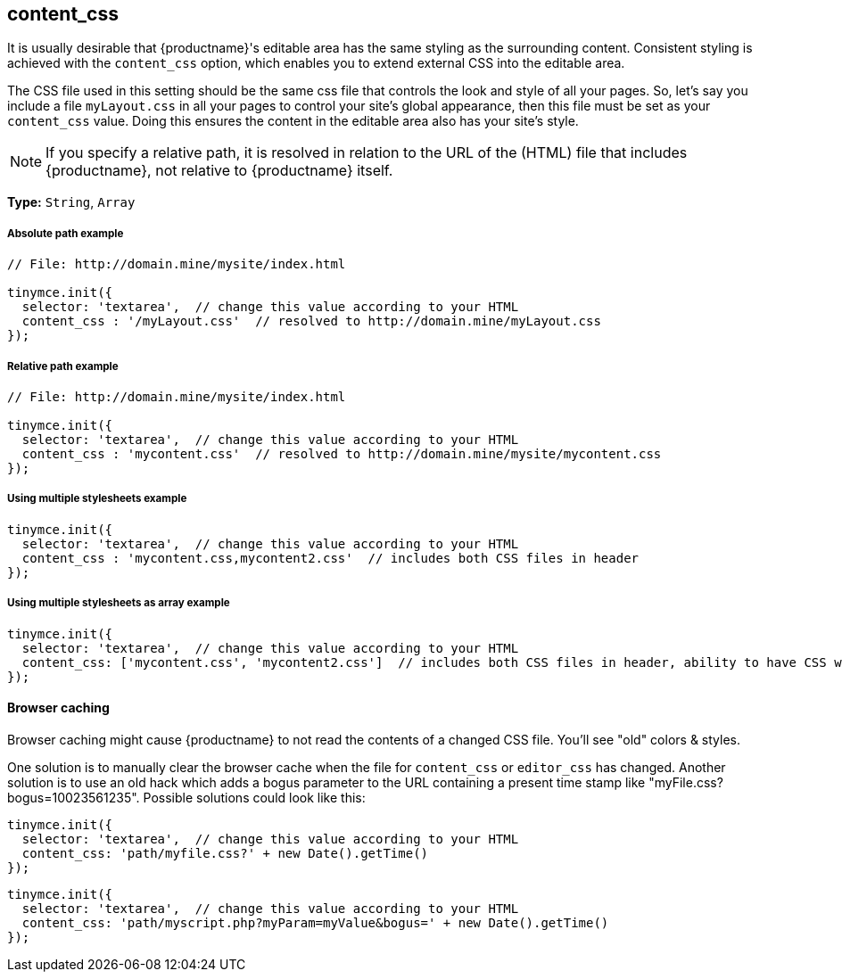 [[content_css]]
== content_css

It is usually desirable that {productname}'s editable area has the same styling as the surrounding content. Consistent styling is achieved with the `content_css` option, which enables you to extend external CSS into the editable area.

The CSS file used in this setting should be the same css file that controls the look and style of all your pages. So, let's say you include a file `myLayout.css` in all your pages to control your site's global appearance, then this file must be set as your `content_css` value. Doing this ensures the content in the editable area also has your site's style.

NOTE: If you specify a relative path, it is resolved in relation to the URL of the (HTML) file that includes {productname}, not relative to {productname} itself.

*Type:* `String`, `Array`

[discrete#absolute-path-example]
===== Absolute path example

[source,js]
----
// File: http://domain.mine/mysite/index.html

tinymce.init({
  selector: 'textarea',  // change this value according to your HTML
  content_css : '/myLayout.css'  // resolved to http://domain.mine/myLayout.css
});
----

[discrete#relative-path-example]
===== Relative path example

[source,js]
----
// File: http://domain.mine/mysite/index.html

tinymce.init({
  selector: 'textarea',  // change this value according to your HTML
  content_css : 'mycontent.css'  // resolved to http://domain.mine/mysite/mycontent.css
});
----

[discrete#using-multiple-stylesheets-example]
===== Using multiple stylesheets example

[source,js]
----
tinymce.init({
  selector: 'textarea',  // change this value according to your HTML
  content_css : 'mycontent.css,mycontent2.css'  // includes both CSS files in header
});
----

[discrete#using-multiple-stylesheets-as-array-example]
===== Using multiple stylesheets as array example

[source,js]
----
tinymce.init({
  selector: 'textarea',  // change this value according to your HTML
  content_css: ['mycontent.css', 'mycontent2.css']  // includes both CSS files in header, ability to have CSS with `,` in URL
});
----

[discrete#browser-caching]
==== Browser caching

Browser caching might cause {productname} to not read the contents of a changed CSS file. You'll see "old" colors & styles.

One solution is to manually clear the browser cache when the file for `content_css` or `editor_css` has changed. Another solution is to use an old hack which adds a bogus parameter to the URL containing a present time stamp like "myFile.css?bogus=10023561235". Possible solutions could look like this:

[source,js]
----
tinymce.init({
  selector: 'textarea',  // change this value according to your HTML
  content_css: 'path/myfile.css?' + new Date().getTime()
});
----

[source,js]
----
tinymce.init({
  selector: 'textarea',  // change this value according to your HTML
  content_css: 'path/myscript.php?myParam=myValue&bogus=' + new Date().getTime()
});
----
